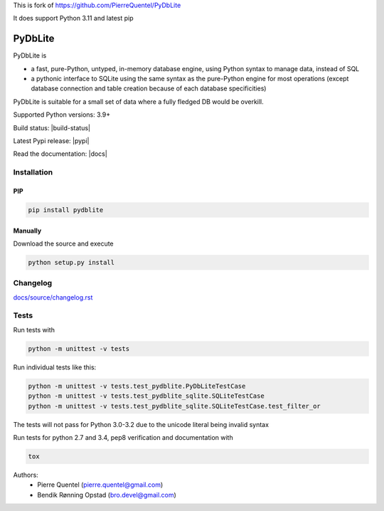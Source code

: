 This is fork of https://github.com/PierreQuentel/PyDbLite

It does support Python 3.11 and latest pip



PyDbLite
=============

PyDbLite is

* a fast, pure-Python, untyped, in-memory database engine, using
  Python syntax to manage data, instead of SQL
* a pythonic interface to SQLite using the same syntax as the
  pure-Python engine for most operations (except database connection
  and table creation because of each database specificities)

PyDbLite is suitable for a small set of data where a fully fledged DB would be overkill.

Supported Python versions: 3.9+

Build status: |build-status|

Latest Pypi release: |pypi|

Read the documentation: |docs|

Installation
---------------

PIP
~~~~~~~~~

.. code-block:: bash

    pip install pydblite

Manually
~~~~~~~~~

Download the source and execute

.. code-block:: bash

    python setup.py install

Changelog
---------------
`docs/source/changelog.rst <docs/source/changelog.rst>`_

Tests
---------------

Run tests with

.. code-block:: bash

    python -m unittest -v tests

Run individual tests like this:

.. code-block:: bash

    python -m unittest -v tests.test_pydblite.PyDbLiteTestCase
    python -m unittest -v tests.test_pydblite_sqlite.SQLiteTestCase
    python -m unittest -v tests.test_pydblite_sqlite.SQLiteTestCase.test_filter_or

The tests will not pass for Python 3.0-3.2 due to the unicode literal being invalid syntax

Run tests for python 2.7 and 3.4, pep8 verification and documentation with

.. code-block:: bash

    tox

Authors:
  * Pierre Quentel (pierre.quentel@gmail.com)
  * Bendik Rønning Opstad (bro.devel@gmail.com)

